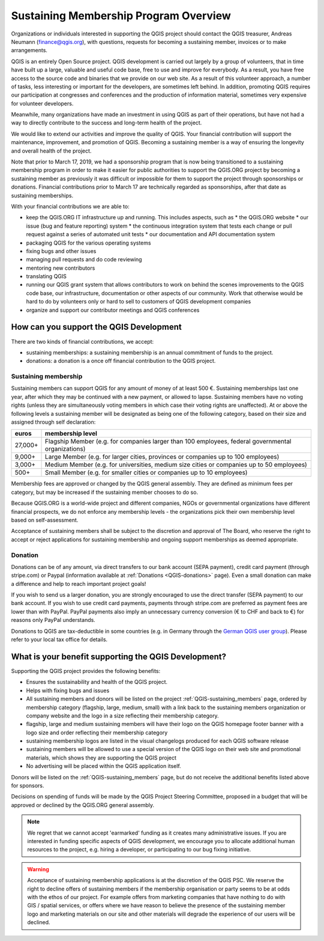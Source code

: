 .. _QGIS_sustaining_memberships:

**************************************
Sustaining Membership Program Overview
**************************************

Organizations or individuals interested in supporting the QGIS project should
contact the QGIS treasurer, Andreas Neumann (finance@qgis.org), with questions,
requests for becoming a sustaining member, invoices or to make arrangements.

QGIS is an entirely Open Source project. QGIS development is carried out
largely by a group of volunteers, that in time have built up a large, valuable
and useful code base, free to use and improve for everybody. As a result, you
have free access to the source code and binaries that we provide on our web
site. As a result of this volunteer approach, a number of tasks, less
interesting or important for the developers, are sometimes left behind. In
addition, promoting QGIS requires our participation at congresses and
conferences and the production of information material, sometimes very
expensive for volunteer developers.

Meanwhile, many organizations have made an investment in using QGIS as part of
their operations, but have not had a way to directly contribute to the success
and long-term health of the project.

We would like to extend our activities and improve the quality of QGIS. Your
financial contribution will support the maintenance, improvement, and promotion
of QGIS. Becoming a sustaining member is a way of ensuring the longevity and
overall health of the project.

Note that prior to March 17, 2019, we had a sponsorship program that is now being
transitioned to a sustaining membership program in order to make it easier for
public authorities to support the QGIS.ORG project by becoming a sustaining member
as previously it was difficult or impossible for them to support the project through
sponsorships or donations. Financial contributions prior to March 17 are technically
regarded as sponsorships, after that date as sustaining memberships.

With your financial contributions we are able to:

* keep the QGIS.ORG IT infrastructure up and running. This includes aspects, such as
  * the QGIS.ORG website
  * our issue (bug and feature reporting) system
  * the continuous integration system that tests each change or pull request against a series of automated unit tests
  * our documentation and API documentation system
* packaging QGIS for the various operating systems
* fixing bugs and other issues
* managing pull requests and do code reviewing
* mentoring new contributors
* translating QGIS
* running our QGIS grant system that allows contributors to work on behind the scenes improvements to the QGIS code base, our infrastructure, documentation or other aspects of our community. Work that otherwise would be hard to do by volunteers only or hard to sell to customers of QGIS development companies
* organize and support our contributor meetings and QGIS conferences

How can you support the QGIS Development
========================================

There are two kinds of financial contributions, we accept:

* sustaining memberships: a sustaining membership is an annual commitment of funds to the project.
* donations: a donation is a once off financial contribution to the QGIS project.

Sustaining membership
---------------------

Sustaining members can support QGIS for any amount of money of at least 500 €.
Sustaining memberships last one year, after which they may be continued with a new
payment, or allowed to lapse. Sustaining members have no voting rights (unless they
are simultaneously voting members in which case their voting rights are unaffected).
At or above the following levels a sustaining member will be designated as being one
of the following category, based on their size and assigned through self declaration:

======== ==================================================================================================
euros    membership level
======== ==================================================================================================
27,000+  Flagship Member (e.g. for companies larger than 100 employees, federal governmental organizations)
9,000+   Large Member (e.g. for larger cities, provinces or companies up to 100 employees)
3,000+   Medium Member (e.g. for universities, medium size cities or companies up to 50 employees)
500+     Small Member (e.g. for smaller cities or companies up to 10 employees)
======== ==================================================================================================

Membership fees are approved or changed by the QGIS general assembly. They are defined as
minimum fees per category, but may be increased if the sustaining member chooses to do so.

Because QGIS.ORG is a world-wide project and different companies, NGOs or governmental
organizations have different financial prospects, we do not enforce any membership
levels - the organizations pick their own membership level based on self-assessment.

Acceptance of sustaining members shall be subject to the discretion and approval of The Board,
who reserve the right to accept or reject applications for sustaining membership and
ongoing support memberships as deemed appropriate.

Donation
--------

Donations can be of any amount, via direct transfers to our bank account (SEPA payment),
credit card payment (through stripe.com) or Paypal
(information available at :ref:`Donations <QGIS-donations>` page).
Even a small donation can make a difference and help to reach important project goals!

If you wish to send us a larger donation, you are strongly encouraged to use the
direct transfer (SEPA payment) to our bank account. If you wish to use credit card
payments, payments through stripe.com are preferred as payment fees are lower than
with PayPal. PayPal payments also imply an unnecessary currency conversion (€ to CHF and
back to €) for reasons only PayPal understands.

Donations to QGIS are tax-deductible in some countries (e.g. in Germany through the 
`German QGIS user group <https://www.qgis.de/#spendenkonto>`_).
Please refer to your local tax office for details.

What is your benefit supporting the QGIS Development?
=====================================================

Supporting the QGIS project provides the following benefits:

* Ensures the sustainability and health of the QGIS project.
* Helps with fixing bugs and issues
* All sustaining members and donors will be listed on the project :ref:`QGIS-sustaining_members` page,
  ordered by membership category (flagship, large, medium, small) with a 
  link back to the sustaining members organization or company website and the logo
  in a size reflecting their membership category.
* flagship, large and medium sustaining members will have their logo on the QGIS homepage
  footer banner with a logo size and order reflecting their membership category
* sustaining membership logos are listed in the visual changelogs produced for each QGIS
  software release
* sustaining members will be allowed to use a special version of the QGIS logo on their
  web site and promotional materials, which shows they are supporting the
  QGIS project
* No advertising will be placed within the QGIS application itself.

Donors will be listed on the :ref:`QGIS-sustaining_members` page,
but do not receive the additional benefits listed above for sponsors.

Decisions on spending of funds will be made by the QGIS Project Steering Committee,
proposed in a budget that will be approved or declined by the QGIS.ORG general assembly.

.. note:: We regret that we cannot accept 'earmarked' funding as it creates
    many administrative issues. If you are interested in funding specific aspects
    of QGIS development, we encourage you to allocate additional human resources to
    the project, e.g. hiring a developer, or participating to our bug fixing
    initiative.

.. warning:: Acceptance of sustaining membership applications is at the discretion of the QGIS
   PSC. We reserve the right to decline offers of sustaining members if the membership
   organisation or party seems to be at odds with the ethos of our project. For
   example offers from marketing companies that have nothing to do with GIS /
   spatial services, or offers where we have reason to believe the presence of
   the sustaining member logo and marketing materials on our site and other materials will
   degrade the experience of our users will be declined.

